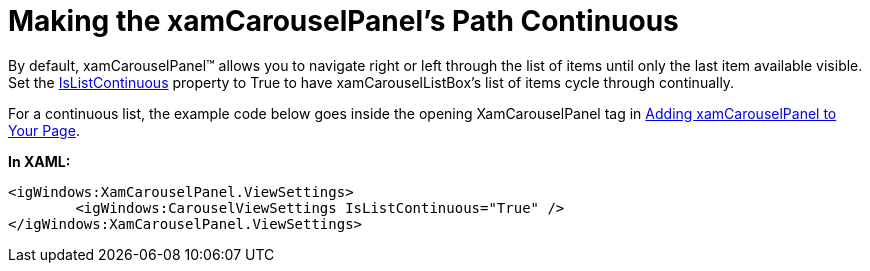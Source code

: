 ﻿////

|metadata|
{
    "name": "xamcarouselpanel-making-the-xamcarouselpanels-path-continuous",
    "controlName": ["xamCarouselPanel"],
    "tags": ["How Do I"],
    "guid": "{A2660B40-F0F6-4F44-B087-C7BCB15F9065}",  
    "buildFlags": [],
    "createdOn": "2012-01-30T19:39:52.0787689Z"
}
|metadata|
////

= Making the xamCarouselPanel's Path Continuous

By default, xamCarouselPanel™ allows you to navigate right or left through the list of items until only the last item available visible. Set the link:{ApiPlatform}v{ProductVersion}~infragistics.windows.controls.carouselviewsettings~islistcontinuous.html[IsListContinuous] property to True to have xamCarouselListBox's list of items cycle through continually.

For a continuous list, the example code below goes inside the opening XamCarouselPanel tag in link:xamcarouselpanel-getting-started-with-xamcarouselpanel.html[Adding xamCarouselPanel to Your Page].

*In XAML:*

----
<igWindows:XamCarouselPanel.ViewSettings>
        <igWindows:CarouselViewSettings IsListContinuous="True" />
</igWindows:XamCarouselPanel.ViewSettings>
----